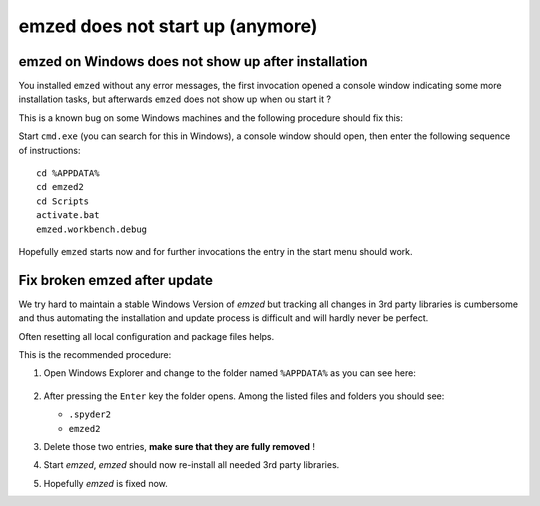 .. _fix_windows:


emzed does not start up (anymore)
=====


emzed on Windows does not show up after installation
-----------------------

You installed ``emzed`` without any error messages, the first invocation opened
a console window indicating some more installation tasks, but afterwards ``emzed``
does not show up when ou start it ?

This is a known bug on some Windows machines and the following procedure should fix this:

Start ``cmd.exe`` (you can search for this in Windows), a console window should open, then
enter the following sequence of instructions::

    cd %APPDATA%
    cd emzed2
    cd Scripts
    activate.bat
    emzed.workbench.debug

Hopefully ``emzed`` starts now and for further invocations the entry in the
start menu should work.


Fix broken emzed after update
-----------------------

We try hard to maintain a stable Windows Version of `emzed` but tracking all
changes in 3rd party libraries is cumbersome and thus automating the installation and update
process is difficult and will hardly never be perfect.

Often resetting all local configuration and package files helps.

This is the recommended procedure:

1. Open Windows Explorer and change to the folder named ``%APPDATA%`` as you can see here:

    .. image:: appdata.png

2. After pressing the ``Enter`` key the folder opens. Among the listed files and folders you should see:

   - ``.spyder2``
   - ``emzed2``

3. Delete those two entries, **make sure that they are fully removed** !

4. Start *emzed*, *emzed* should now re-install all needed 3rd party libraries.

5. Hopefully *emzed* is fixed now.
